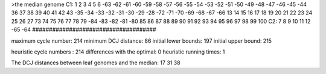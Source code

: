 >the median genome
C1: 1 2 3 4 5 6 -63 -62 -61 -60 -59 -58 -57 -56 -55 -54 -53 -52 -51 -50 -49 -48 -47 -46 -45 -44 36 37 38 39 40 41 42 43 -35 -34 -33 -32 -31 -30 -29 -28 -72 -71 -70 -69 -68 -67 -66 13 14 15 16 17 18 19 20 21 22 23 24 25 26 27 73 74 75 76 77 78 79 -84 -83 -82 -81 -80 85 86 87 88 89 90 91 92 93 94 95 96 97 98 99 100 
C2: 7 8 9 10 11 12 -65 -64 
#####################################

maximum cycle number:	        214 	minimum DCJ distance:	         86
initial lower bounds:	        197 	initial upper bound:	        215

heuristic cycle numbers : 		       214
differences with the optimal: 		         0
heuristic running times: 		         1

The DCJ distances between leaf genomes and the median: 	        17         31         38
